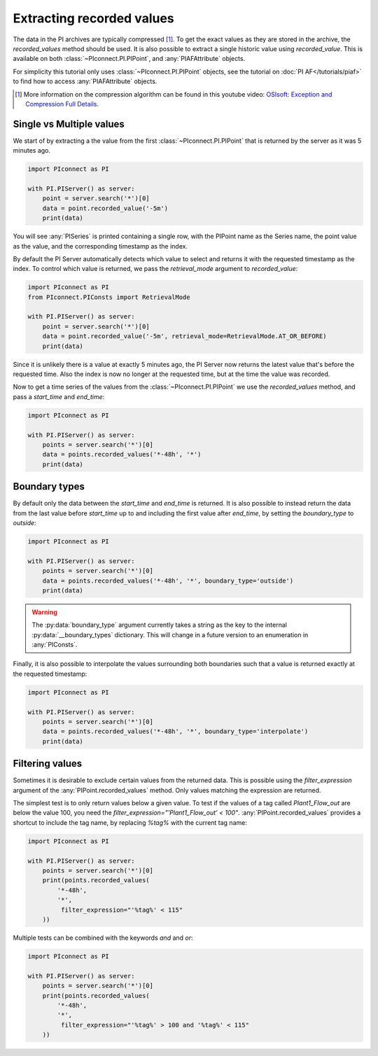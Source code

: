 ##########################
Extracting recorded values
##########################

The data in the PI archives are typically compressed [#compression]_. To get the exact values
as they are stored in the archive, the `recorded_values` method should be
used. It is also possible to extract a single historic value using `recorded_value`.
This is available on both :class:`~PIconnect.PI.PIPoint`, and :any:`PIAFAttribute` objects.

For simplicity this tutorial only uses :class:`~PIconnect.PI.PIPoint` objects,
see the tutorial on :doc:`PI AF</tutorials/piaf>` to find how to access
:any:`PIAFAttribute` objects.

.. [#compression] More information on the compression algorithm can be found in this youtube
    video:
    `OSIsoft: Exception and Compression Full Details <https://youtu.be/89hg2mme7S0>`_.

*************************
Single vs Multiple values
*************************

We start of by extracting a the value from the first :class:`~PIconnect.PI.PIPoint`
that is returned by the server as it was 5 minutes ago.

.. code-block:: python

    import PIconnect as PI

    with PI.PIServer() as server:
        point = server.search('*')[0]
        data = point.recorded_value('-5m')
        print(data)

You will see :any:`PISeries` is printed containing a single row, with the PIPoint name
as the Series name, the point value as the value, and the corresponding timestamp as
the index.

By default the PI Server automatically detects which value to select and returns it
with the requested timestamp as the index. To control which value is returned, we pass
the `retrieval_mode` argument to `recorded_value`:

.. code-block:: python

    import PIconnect as PI
    from PIconnect.PIConsts import RetrievalMode

    with PI.PIServer() as server:
        point = server.search('*')[0]
        data = point.recorded_value('-5m', retrieval_mode=RetrievalMode.AT_OR_BEFORE)
        print(data)

Since it is unlikely there is a value at exactly 5 minutes ago, the PI Server now
returns the latest value that's before the requested time. Also the index is now no
longer at the requested time, but at the time the value was recorded.

Now to get a time series of the values from the :class:`~PIconnect.PI.PIPoint` we use
the `recorded_values` method, and pass a `start_time` and `end_time`:

.. code-block:: python

    import PIconnect as PI

    with PI.PIServer() as server:
        points = server.search('*')[0]
        data = points.recorded_values('*-48h', '*')
        print(data)

**************
Boundary types
**************

By default only the data between the `start_time` and `end_time` is returned.
It is also possible to instead return the data from the last value before
`start_time` up to and including the first value after `end_time`, by setting
the `boundary_type` to `outside`:

.. code-block:: python

    import PIconnect as PI

    with PI.PIServer() as server:
        points = server.search('*')[0]
        data = points.recorded_values('*-48h', '*', boundary_type='outside')
        print(data)

.. warning:: The :py:data:`boundary_type` argument currently takes a string as
             the key to the internal :py:data:`__boundary_types` dictionary.
             This will change in a future version to an enumeration in
             :any:`PIConsts`.

Finally, it is also possible to interpolate the values surrounding both
boundaries such that a value is returned exactly at the requested timestamp:

.. code-block:: python

    import PIconnect as PI

    with PI.PIServer() as server:
        points = server.search('*')[0]
        data = points.recorded_values('*-48h', '*', boundary_type='interpolate')
        print(data)


.. _filtering_values:

****************
Filtering values
****************

Sometimes it is desirable to exclude certain values from the returned data.
This is possible using the `filter_expression` argument of the
:any:`PIPoint.recorded_values` method. Only values matching the expression are
returned.

The simplest test is to only return values below a given value. To test if the
values of a tag called `Plant1_Flow_out` are below the value 100, you need the
`filter_expression="'Plant1_Flow_out' < 100"`. :any:`PIPoint.recorded_values`
provides a shortcut to include the tag name, by replacing `%tag%` with the
current tag name:

.. code-block:: python

    import PIconnect as PI

    with PI.PIServer() as server:
        points = server.search('*')[0]
        print(points.recorded_values(
            '*-48h',
            '*',
             filter_expression="'%tag%' < 115"
        ))

Multiple tests can be combined with the keywords `and` and `or`:

.. code-block:: python

    import PIconnect as PI

    with PI.PIServer() as server:
        points = server.search('*')[0]
        print(points.recorded_values(
            '*-48h',
            '*',
             filter_expression="'%tag%' > 100 and '%tag%' < 115"
        ))
